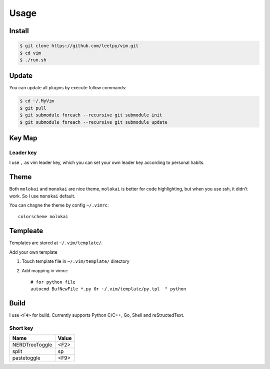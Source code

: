 ======
Usage
======


Install
=======

.. code-block:: console

    $ git clone https://github.com/leetpy/vim.git
    $ cd vim
    $ ./run.sh

Update
======

You can update all plugins by execute follow commands:

.. code-block:: bash

    $ cd ~/.MyVim
    $ git pull
    $ git submodule foreach --recursive git submodule init 
    $ git submodule foreach --recursive git submodule update 


Key Map
=======

Leader key
----------

I use ``,`` as vim leader key, which you can set your own leader key
according to personal habits.

Theme
=====

Both ``molokai`` and ``monokai`` are nice theme,
``molokai`` is better for code highlighting, but when you use
ssh, it didn't work. So I use ``monokai`` default.

You can chagne the theme by config ``~/.vimrc``::

    colorscheme molokai


Templeate
=========

Templates are stored at ``~/.vim/template/``.

Add your own template

#. Touch template file in ``~/.vim/template/`` directory
#. Add mapping in vimrc::

    # for python file
    autocmd BufNewFile *.py 0r ~/.vim/template/py.tpl  " python

Build
=====

I use ``<F4>`` for build. Currently supports Python C/C++, Go, Shell
and reStructedText.

Short key
---------

=============== ==========
Name            Value
=============== ==========
NERDTreeToggle  <F2>
split           sp
pastetoggle     <F9>
=============== ==========

